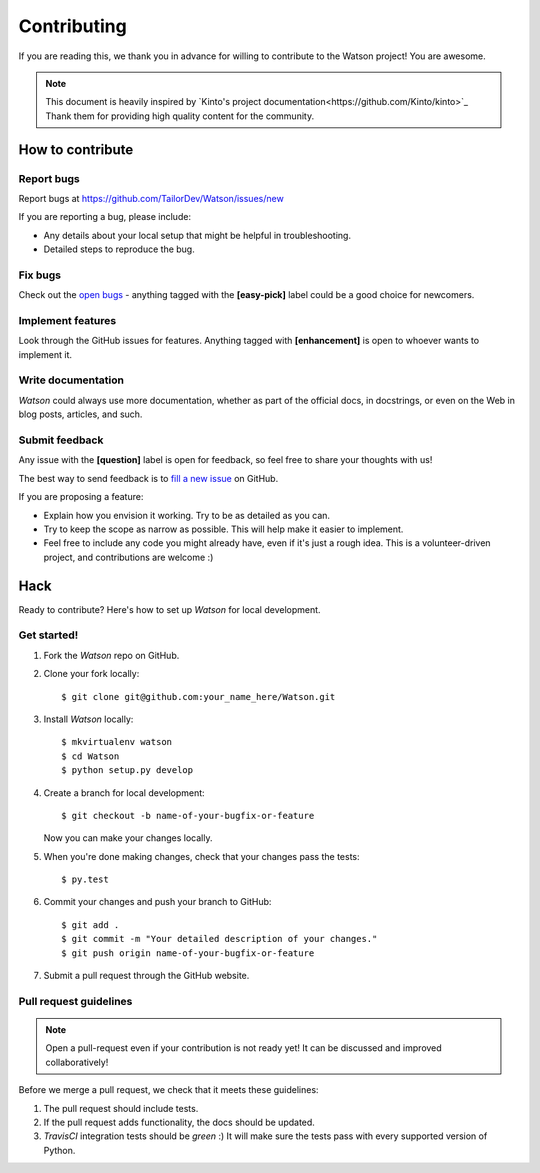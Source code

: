 Contributing
############

If you are reading this, we thank you in advance for willing to contribute to the Watson project! You are awesome.

.. note::

    This document is heavily inspired by `Kinto's project documentation<https://github.com/Kinto/kinto>`_ Thank them for providing high quality content for the community.


How to contribute
=================

Report bugs
-----------

Report bugs at https://github.com/TailorDev/Watson/issues/new

If you are reporting a bug, please include:

* Any details about your local setup that might be helpful in troubleshooting.
* Detailed steps to reproduce the bug.

Fix bugs
--------

Check out the `open bugs <https://github.com/TailorDev/Watson/issues>`_ - anything tagged with the **[easy-pick]** label could be a good choice for newcomers.

Implement features
------------------

Look through the GitHub issues for features. Anything tagged with **[enhancement]** is open to whoever wants to implement it.

Write documentation
-------------------

*Watson* could always use more documentation, whether as part of the official docs, in docstrings, or even on the Web in blog posts, articles, and such.

Submit feedback
---------------

Any issue with the **[question]** label is open for feedback, so feel free to
share your thoughts with us!

The best way to send feedback is to `fill a new issue <https://github.com/TailorDev/Watson/issues/new>`_ on GitHub.

If you are proposing a feature:

* Explain how you envision it working. Try to be as detailed as you can.
* Try to keep the scope as narrow as possible. This will help make it easier
  to implement.
* Feel free to include any code you might already have, even if it's just a
  rough idea. This is a volunteer-driven project, and contributions
  are welcome :)

Hack
====

Ready to contribute? Here's how to set up *Watson* for local development.

Get started!
------------

1. Fork the *Watson* repo on GitHub.

2. Clone your fork locally::

    $ git clone git@github.com:your_name_here/Watson.git

3. Install *Watson* locally::

    $ mkvirtualenv watson
    $ cd Watson
    $ python setup.py develop

4. Create a branch for local development::

    $ git checkout -b name-of-your-bugfix-or-feature

   Now you can make your changes locally.

5. When you're done making changes, check that your changes pass the tests::

    $ py.test

6. Commit your changes and push your branch to GitHub::

    $ git add .
    $ git commit -m "Your detailed description of your changes."
    $ git push origin name-of-your-bugfix-or-feature

7. Submit a pull request through the GitHub website.


Pull request guidelines
-----------------------

.. note::

    Open a pull-request even if your contribution is not ready yet! It can
    be discussed and improved collaboratively!

Before we merge a pull request, we check that it meets these guidelines:

1. The pull request should include tests.
2. If the pull request adds functionality, the docs should be updated.
3. *TravisCI* integration tests should be *green* :) It will make sure the tests pass with every supported version of Python.
